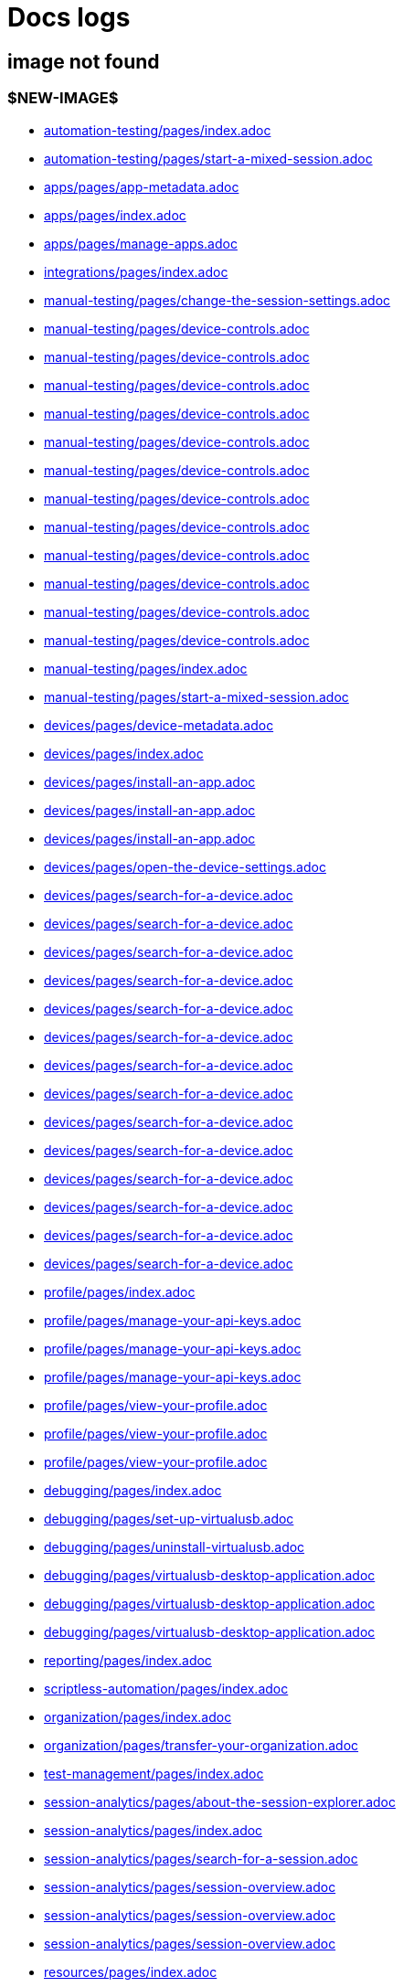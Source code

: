 = Docs logs

== image not found

=== $NEW-IMAGE$

- xref:../docs/modules/automation-testing/pages/index.adoc[automation-testing/pages/index.adoc]
- xref:../docs/modules/automation-testing/pages/start-a-mixed-session.adoc[automation-testing/pages/start-a-mixed-session.adoc]
- xref:../docs/modules/apps/pages/app-metadata.adoc[apps/pages/app-metadata.adoc]
- xref:../docs/modules/apps/pages/index.adoc[apps/pages/index.adoc]
- xref:../docs/modules/apps/pages/manage-apps.adoc[apps/pages/manage-apps.adoc]
- xref:../docs/modules/integrations/pages/index.adoc[integrations/pages/index.adoc]
- xref:../docs/modules/manual-testing/pages/change-the-session-settings.adoc[manual-testing/pages/change-the-session-settings.adoc]
- xref:../docs/modules/manual-testing/pages/device-controls.adoc[manual-testing/pages/device-controls.adoc]
- xref:../docs/modules/manual-testing/pages/device-controls.adoc[manual-testing/pages/device-controls.adoc]
- xref:../docs/modules/manual-testing/pages/device-controls.adoc[manual-testing/pages/device-controls.adoc]
- xref:../docs/modules/manual-testing/pages/device-controls.adoc[manual-testing/pages/device-controls.adoc]
- xref:../docs/modules/manual-testing/pages/device-controls.adoc[manual-testing/pages/device-controls.adoc]
- xref:../docs/modules/manual-testing/pages/device-controls.adoc[manual-testing/pages/device-controls.adoc]
- xref:../docs/modules/manual-testing/pages/device-controls.adoc[manual-testing/pages/device-controls.adoc]
- xref:../docs/modules/manual-testing/pages/device-controls.adoc[manual-testing/pages/device-controls.adoc]
- xref:../docs/modules/manual-testing/pages/device-controls.adoc[manual-testing/pages/device-controls.adoc]
- xref:../docs/modules/manual-testing/pages/device-controls.adoc[manual-testing/pages/device-controls.adoc]
- xref:../docs/modules/manual-testing/pages/device-controls.adoc[manual-testing/pages/device-controls.adoc]
- xref:../docs/modules/manual-testing/pages/device-controls.adoc[manual-testing/pages/device-controls.adoc]
- xref:../docs/modules/manual-testing/pages/index.adoc[manual-testing/pages/index.adoc]
- xref:../docs/modules/manual-testing/pages/start-a-mixed-session.adoc[manual-testing/pages/start-a-mixed-session.adoc]
- xref:../docs/modules/devices/pages/device-metadata.adoc[devices/pages/device-metadata.adoc]
- xref:../docs/modules/devices/pages/index.adoc[devices/pages/index.adoc]
- xref:../docs/modules/devices/pages/install-an-app.adoc[devices/pages/install-an-app.adoc]
- xref:../docs/modules/devices/pages/install-an-app.adoc[devices/pages/install-an-app.adoc]
- xref:../docs/modules/devices/pages/install-an-app.adoc[devices/pages/install-an-app.adoc]
- xref:../docs/modules/devices/pages/open-the-device-settings.adoc[devices/pages/open-the-device-settings.adoc]
- xref:../docs/modules/devices/pages/search-for-a-device.adoc[devices/pages/search-for-a-device.adoc]
- xref:../docs/modules/devices/pages/search-for-a-device.adoc[devices/pages/search-for-a-device.adoc]
- xref:../docs/modules/devices/pages/search-for-a-device.adoc[devices/pages/search-for-a-device.adoc]
- xref:../docs/modules/devices/pages/search-for-a-device.adoc[devices/pages/search-for-a-device.adoc]
- xref:../docs/modules/devices/pages/search-for-a-device.adoc[devices/pages/search-for-a-device.adoc]
- xref:../docs/modules/devices/pages/search-for-a-device.adoc[devices/pages/search-for-a-device.adoc]
- xref:../docs/modules/devices/pages/search-for-a-device.adoc[devices/pages/search-for-a-device.adoc]
- xref:../docs/modules/devices/pages/search-for-a-device.adoc[devices/pages/search-for-a-device.adoc]
- xref:../docs/modules/devices/pages/search-for-a-device.adoc[devices/pages/search-for-a-device.adoc]
- xref:../docs/modules/devices/pages/search-for-a-device.adoc[devices/pages/search-for-a-device.adoc]
- xref:../docs/modules/devices/pages/search-for-a-device.adoc[devices/pages/search-for-a-device.adoc]
- xref:../docs/modules/devices/pages/search-for-a-device.adoc[devices/pages/search-for-a-device.adoc]
- xref:../docs/modules/devices/pages/search-for-a-device.adoc[devices/pages/search-for-a-device.adoc]
- xref:../docs/modules/devices/pages/search-for-a-device.adoc[devices/pages/search-for-a-device.adoc]
- xref:../docs/modules/profile/pages/index.adoc[profile/pages/index.adoc]
- xref:../docs/modules/profile/pages/manage-your-api-keys.adoc[profile/pages/manage-your-api-keys.adoc]
- xref:../docs/modules/profile/pages/manage-your-api-keys.adoc[profile/pages/manage-your-api-keys.adoc]
- xref:../docs/modules/profile/pages/manage-your-api-keys.adoc[profile/pages/manage-your-api-keys.adoc]
- xref:../docs/modules/profile/pages/view-your-profile.adoc[profile/pages/view-your-profile.adoc]
- xref:../docs/modules/profile/pages/view-your-profile.adoc[profile/pages/view-your-profile.adoc]
- xref:../docs/modules/profile/pages/view-your-profile.adoc[profile/pages/view-your-profile.adoc]
- xref:../docs/modules/debugging/pages/index.adoc[debugging/pages/index.adoc]
- xref:../docs/modules/debugging/pages/set-up-virtualusb.adoc[debugging/pages/set-up-virtualusb.adoc]
- xref:../docs/modules/debugging/pages/uninstall-virtualusb.adoc[debugging/pages/uninstall-virtualusb.adoc]
- xref:../docs/modules/debugging/pages/virtualusb-desktop-application.adoc[debugging/pages/virtualusb-desktop-application.adoc]
- xref:../docs/modules/debugging/pages/virtualusb-desktop-application.adoc[debugging/pages/virtualusb-desktop-application.adoc]
- xref:../docs/modules/debugging/pages/virtualusb-desktop-application.adoc[debugging/pages/virtualusb-desktop-application.adoc]
- xref:../docs/modules/reporting/pages/index.adoc[reporting/pages/index.adoc]
- xref:../docs/modules/scriptless-automation/pages/index.adoc[scriptless-automation/pages/index.adoc]
- xref:../docs/modules/organization/pages/index.adoc[organization/pages/index.adoc]
- xref:../docs/modules/organization/pages/transfer-your-organization.adoc[organization/pages/transfer-your-organization.adoc]
- xref:../docs/modules/test-management/pages/index.adoc[test-management/pages/index.adoc]
- xref:../docs/modules/session-analytics/pages/about-the-session-explorer.adoc[session-analytics/pages/about-the-session-explorer.adoc]
- xref:../docs/modules/session-analytics/pages/index.adoc[session-analytics/pages/index.adoc]
- xref:../docs/modules/session-analytics/pages/search-for-a-session.adoc[session-analytics/pages/search-for-a-session.adoc]
- xref:../docs/modules/session-analytics/pages/session-overview.adoc[session-analytics/pages/session-overview.adoc]
- xref:../docs/modules/session-analytics/pages/session-overview.adoc[session-analytics/pages/session-overview.adoc]
- xref:../docs/modules/session-analytics/pages/session-overview.adoc[session-analytics/pages/session-overview.adoc]
- xref:../docs/modules/resources/pages/index.adoc[resources/pages/index.adoc]
- xref:../docs/modules/apps/pages/ios-apps/generate-an-ios-provisioning-profile.adoc[apps/pages/ios-apps/generate-an-ios-provisioning-profile.adoc]
- xref:../docs/modules/apps/pages/ios-apps/generate-an-ios-provisioning-profile.adoc[apps/pages/ios-apps/generate-an-ios-provisioning-profile.adoc]
- xref:../docs/modules/apps/pages/ios-apps/generate-an-ios-provisioning-profile.adoc[apps/pages/ios-apps/generate-an-ios-provisioning-profile.adoc]
- xref:../docs/modules/apps/pages/ios-apps/generate-an-ios-provisioning-profile.adoc[apps/pages/ios-apps/generate-an-ios-provisioning-profile.adoc]
- xref:../docs/modules/apps/pages/ios-apps/generate-an-ios-provisioning-profile.adoc[apps/pages/ios-apps/generate-an-ios-provisioning-profile.adoc]
- xref:../docs/modules/apps/pages/ios-apps/generate-an-ios-signing-certificate.adoc[apps/pages/ios-apps/generate-an-ios-signing-certificate.adoc]
- xref:../docs/modules/apps/pages/ios-apps/generate-an-ios-signing-certificate.adoc[apps/pages/ios-apps/generate-an-ios-signing-certificate.adoc]
- xref:../docs/modules/apps/pages/ios-apps/generate-an-ios-signing-certificate.adoc[apps/pages/ios-apps/generate-an-ios-signing-certificate.adoc]
- xref:../docs/modules/apps/pages/ios-apps/generate-an-ios-signing-certificate.adoc[apps/pages/ios-apps/generate-an-ios-signing-certificate.adoc]
- xref:../docs/modules/apps/pages/ios-apps/generate-an-ios-signing-certificate.adoc[apps/pages/ios-apps/generate-an-ios-signing-certificate.adoc]
- xref:../docs/modules/release-notes/pages/index.adoc[release-notes/pages/index.adoc]
- xref:../docs/modules/integrations/pages/testrail/add-to-desired-capabilities.adoc[integrations/pages/testrail/add-to-desired-capabilities.adoc]
- xref:../docs/modules/devices/pages/local-devices/configure-ios-voiceover.adoc[devices/pages/local-devices/configure-ios-voiceover.adoc]
- xref:../docs/modules/devices/pages/local-devices/configure-ios-voiceover.adoc[devices/pages/local-devices/configure-ios-voiceover.adoc]
- xref:../docs/modules/devices/pages/local-devices/configure-ios-voiceover.adoc[devices/pages/local-devices/configure-ios-voiceover.adoc]
- xref:../docs/modules/devices/pages/local-devices/configure-ios-voiceover.adoc[devices/pages/local-devices/configure-ios-voiceover.adoc]
- xref:../docs/modules/reporting/pages/device-availability-report/manage-the-report.adoc[reporting/pages/device-availability-report/manage-the-report.adoc]
- xref:../docs/modules/reporting/pages/device-availability-report/manage-the-report.adoc[reporting/pages/device-availability-report/manage-the-report.adoc]
- xref:../docs/modules/reporting/pages/device-availability-report/manage-the-report.adoc[reporting/pages/device-availability-report/manage-the-report.adoc]
- xref:../docs/modules/reporting/pages/device-availability-report/manage-the-report.adoc[reporting/pages/device-availability-report/manage-the-report.adoc]
- xref:../docs/modules/reporting/pages/device-availability-report/manage-the-report.adoc[reporting/pages/device-availability-report/manage-the-report.adoc]
- xref:../docs/modules/reporting/pages/device-availability-report/report-metadata.adoc[reporting/pages/device-availability-report/report-metadata.adoc]
- xref:../docs/modules/reporting/pages/system-latency-report/manage-the-report.adoc[reporting/pages/system-latency-report/manage-the-report.adoc]
- xref:../docs/modules/reporting/pages/system-latency-report/manage-the-report.adoc[reporting/pages/system-latency-report/manage-the-report.adoc]
- xref:../docs/modules/reporting/pages/system-latency-report/manage-the-report.adoc[reporting/pages/system-latency-report/manage-the-report.adoc]
- xref:../docs/modules/reporting/pages/device-summary-report/manage-the-report.adoc[reporting/pages/device-summary-report/manage-the-report.adoc]
- xref:../docs/modules/reporting/pages/device-summary-report/manage-the-report.adoc[reporting/pages/device-summary-report/manage-the-report.adoc]
- xref:../docs/modules/reporting/pages/device-summary-report/report-metadata.adoc[reporting/pages/device-summary-report/report-metadata.adoc]
- xref:../docs/modules/reporting/pages/device-summary-report/report-metadata.adoc[reporting/pages/device-summary-report/report-metadata.adoc]
- xref:../docs/modules/reporting/pages/usage-report/manage-the-report.adoc[reporting/pages/usage-report/manage-the-report.adoc]
- xref:../docs/modules/reporting/pages/usage-report/manage-the-report.adoc[reporting/pages/usage-report/manage-the-report.adoc]
- xref:../docs/modules/reporting/pages/usage-report/manage-the-report.adoc[reporting/pages/usage-report/manage-the-report.adoc]
- xref:../docs/modules/reporting/pages/usage-report/manage-the-report.adoc[reporting/pages/usage-report/manage-the-report.adoc]
- xref:../docs/modules/organization/pages/device-bundles/search-for-a-device-bundle.adoc[organization/pages/device-bundles/search-for-a-device-bundle.adoc]
- xref:../docs/modules/organization/pages/device-bundles/search-for-a-device-bundle.adoc[organization/pages/device-bundles/search-for-a-device-bundle.adoc]
- xref:../docs/modules/organization/pages/device-bundles/search-for-a-device-bundle.adoc[organization/pages/device-bundles/search-for-a-device-bundle.adoc]
- xref:../docs/modules/organization/pages/roles/manage-roles.adoc[organization/pages/roles/manage-roles.adoc]
- xref:../docs/modules/organization/pages/roles/manage-roles.adoc[organization/pages/roles/manage-roles.adoc]
- xref:../docs/modules/organization/pages/roles/manage-roles.adoc[organization/pages/roles/manage-roles.adoc]
- xref:../docs/modules/organization/pages/roles/manage-roles.adoc[organization/pages/roles/manage-roles.adoc]
- xref:../docs/modules/organization/pages/roles/manage-roles.adoc[organization/pages/roles/manage-roles.adoc]
- xref:../docs/modules/organization/pages/roles/manage-roles.adoc[organization/pages/roles/manage-roles.adoc]
- xref:../docs/modules/organization/pages/roles/manage-roles.adoc[organization/pages/roles/manage-roles.adoc]
- xref:../docs/modules/organization/pages/roles/manage-roles.adoc[organization/pages/roles/manage-roles.adoc]
- xref:../docs/modules/organization/pages/roles/manage-roles.adoc[organization/pages/roles/manage-roles.adoc]
- xref:../docs/modules/organization/pages/roles/search-for-a-role.adoc[organization/pages/roles/search-for-a-role.adoc]
- xref:../docs/modules/organization/pages/roles/search-for-a-role.adoc[organization/pages/roles/search-for-a-role.adoc]
- xref:../docs/modules/organization/pages/roles/search-for-a-role.adoc[organization/pages/roles/search-for-a-role.adoc]
- xref:../docs/modules/organization/pages/sso-authentication/use-azure-ad.adoc[organization/pages/sso-authentication/use-azure-ad.adoc]
- xref:../docs/modules/organization/pages/sso-authentication/use-google-workspace.adoc[organization/pages/sso-authentication/use-google-workspace.adoc]
- xref:../docs/modules/organization/pages/sso-authentication/use-okta.adoc[organization/pages/sso-authentication/use-okta.adoc]
- xref:../docs/modules/organization/pages/sso-authentication/use-okta.adoc[organization/pages/sso-authentication/use-okta.adoc]
- xref:../docs/modules/organization/pages/sso-authentication/use-onelogin.adoc[organization/pages/sso-authentication/use-onelogin.adoc]
- xref:../docs/modules/organization/pages/sso-authentication/use-onelogin.adoc[organization/pages/sso-authentication/use-onelogin.adoc]
- xref:../docs/modules/organization/pages/teams/manage-team-devices.adoc[organization/pages/teams/manage-team-devices.adoc]
- xref:../docs/modules/organization/pages/teams/manage-team-devices.adoc[organization/pages/teams/manage-team-devices.adoc]
- xref:../docs/modules/organization/pages/teams/manage-team-devices.adoc[organization/pages/teams/manage-team-devices.adoc]
- xref:../docs/modules/organization/pages/teams/manage-team-devices.adoc[organization/pages/teams/manage-team-devices.adoc]
- xref:../docs/modules/organization/pages/teams/manage-teams.adoc[organization/pages/teams/manage-teams.adoc]
- xref:../docs/modules/organization/pages/teams/manage-teams.adoc[organization/pages/teams/manage-teams.adoc]
- xref:../docs/modules/organization/pages/teams/search-for-a-team.adoc[organization/pages/teams/search-for-a-team.adoc]
- xref:../docs/modules/organization/pages/teams/search-for-a-team.adoc[organization/pages/teams/search-for-a-team.adoc]
- xref:../docs/modules/organization/pages/teams/search-for-a-team.adoc[organization/pages/teams/search-for-a-team.adoc]
- xref:../docs/modules/organization/pages/users/invite-a-user.adoc[organization/pages/users/invite-a-user.adoc]
- xref:../docs/modules/organization/pages/users/manage-users.adoc[organization/pages/users/manage-users.adoc]
- xref:../docs/modules/organization/pages/users/search-for-a-user.adoc[organization/pages/users/search-for-a-user.adoc]
- xref:../docs/modules/organization/pages/users/search-for-a-user.adoc[organization/pages/users/search-for-a-user.adoc]
- xref:../docs/modules/organization/pages/users/search-for-a-user.adoc[organization/pages/users/search-for-a-user.adoc]
- xref:../docs/modules/organization/pages/users/user-history-report.adoc[organization/pages/users/user-history-report.adoc]
- xref:../docs/modules/organization/pages/users/user-history-report.adoc[organization/pages/users/user-history-report.adoc]
- xref:../docs/modules/organization/pages/users/user-history-report.adoc[organization/pages/users/user-history-report.adoc]
- xref:../docs/modules/organization/pages/users/user-history-report.adoc[organization/pages/users/user-history-report.adoc]
- xref:../docs/modules/organization/pages/users/user-history-report.adoc[organization/pages/users/user-history-report.adoc]
- xref:../docs/modules/session-analytics/pages/session-explorer/appium-inspector.adoc[session-analytics/pages/session-explorer/appium-inspector.adoc]
- xref:../docs/modules/session-analytics/pages/session-explorer/appium-inspector.adoc[session-analytics/pages/session-explorer/appium-inspector.adoc]
- xref:../docs/modules/session-analytics/pages/session-explorer/open-the-session-explorer.adoc[session-analytics/pages/session-explorer/open-the-session-explorer.adoc]
- xref:../docs/modules/session-analytics/pages/session-explorer/open-the-session-explorer.adoc[session-analytics/pages/session-explorer/open-the-session-explorer.adoc]
- xref:../docs/modules/session-analytics/pages/session-explorer/open-the-session-explorer.adoc[session-analytics/pages/session-explorer/open-the-session-explorer.adoc]
- xref:../docs/modules/session-analytics/pages/session-explorer/review-system-metrics.adoc[session-analytics/pages/session-explorer/review-system-metrics.adoc]
- xref:../docs/modules/session-analytics/pages/session-explorer/session-explorer-timeline.adoc[session-analytics/pages/session-explorer/session-explorer-timeline.adoc]
- xref:../docs/modules/session-analytics/pages/session-explorer/view-crash-logs.adoc[session-analytics/pages/session-explorer/view-crash-logs.adoc]
- xref:../docs/modules/devices/pages/local-devices/network-payload-capture/about-network-payload-capture.adoc[devices/pages/local-devices/network-payload-capture/about-network-payload-capture.adoc]
- xref:../docs/modules/devices/pages/local-devices/network-payload-capture/configure-android-device.adoc[devices/pages/local-devices/network-payload-capture/configure-android-device.adoc]
- xref:../docs/modules/devices/pages/local-devices/network-payload-capture/configure-android-device.adoc[devices/pages/local-devices/network-payload-capture/configure-android-device.adoc]
- xref:../docs/modules/devices/pages/local-devices/network-payload-capture/configure-android-device.adoc[devices/pages/local-devices/network-payload-capture/configure-android-device.adoc]
- xref:../docs/modules/devices/pages/local-devices/network-payload-capture/configure-android-device.adoc[devices/pages/local-devices/network-payload-capture/configure-android-device.adoc]
- xref:../docs/modules/devices/pages/local-devices/network-payload-capture/configure-android-device.adoc[devices/pages/local-devices/network-payload-capture/configure-android-device.adoc]
- xref:../docs/modules/devices/pages/local-devices/network-payload-capture/configure-android-device.adoc[devices/pages/local-devices/network-payload-capture/configure-android-device.adoc]
- xref:../docs/modules/devices/pages/local-devices/network-payload-capture/configure-android-device.adoc[devices/pages/local-devices/network-payload-capture/configure-android-device.adoc]
- xref:../docs/modules/devices/pages/local-devices/network-payload-capture/configure-android-device.adoc[devices/pages/local-devices/network-payload-capture/configure-android-device.adoc]
- xref:../docs/modules/devices/pages/local-devices/network-payload-capture/configure-android-device.adoc[devices/pages/local-devices/network-payload-capture/configure-android-device.adoc]
- xref:../docs/modules/devices/pages/local-devices/network-payload-capture/configure-android-device.adoc[devices/pages/local-devices/network-payload-capture/configure-android-device.adoc]
- xref:../docs/modules/devices/pages/local-devices/network-payload-capture/configure-android-device.adoc[devices/pages/local-devices/network-payload-capture/configure-android-device.adoc]
- xref:../docs/modules/devices/pages/local-devices/network-payload-capture/configure-android-device.adoc[devices/pages/local-devices/network-payload-capture/configure-android-device.adoc]
- xref:../docs/modules/devices/pages/local-devices/network-payload-capture/configure-android-device.adoc[devices/pages/local-devices/network-payload-capture/configure-android-device.adoc]
- xref:../docs/modules/devices/pages/local-devices/network-payload-capture/configure-ios-device.adoc[devices/pages/local-devices/network-payload-capture/configure-ios-device.adoc]
- xref:../docs/modules/devices/pages/local-devices/network-payload-capture/configure-ios-device.adoc[devices/pages/local-devices/network-payload-capture/configure-ios-device.adoc]
- xref:../docs/modules/devices/pages/local-devices/network-payload-capture/configure-ios-device.adoc[devices/pages/local-devices/network-payload-capture/configure-ios-device.adoc]
- xref:../docs/modules/devices/pages/local-devices/network-payload-capture/configure-ios-device.adoc[devices/pages/local-devices/network-payload-capture/configure-ios-device.adoc]
- xref:../docs/modules/devices/pages/local-devices/network-payload-capture/configure-ios-device.adoc[devices/pages/local-devices/network-payload-capture/configure-ios-device.adoc]
- xref:../docs/modules/devices/pages/local-devices/network-payload-capture/configure-ios-device.adoc[devices/pages/local-devices/network-payload-capture/configure-ios-device.adoc]
- xref:../docs/modules/devices/pages/local-devices/network-payload-capture/configure-ios-device.adoc[devices/pages/local-devices/network-payload-capture/configure-ios-device.adoc]
- xref:../docs/modules/devices/pages/local-devices/network-payload-capture/configure-ios-device.adoc[devices/pages/local-devices/network-payload-capture/configure-ios-device.adoc]
- xref:../docs/modules/devices/pages/local-devices/network-payload-capture/configure-ios-device.adoc[devices/pages/local-devices/network-payload-capture/configure-ios-device.adoc]
- xref:../docs/modules/devices/pages/local-devices/network-payload-capture/configure-ios-device.adoc[devices/pages/local-devices/network-payload-capture/configure-ios-device.adoc]
- xref:../docs/modules/devices/pages/local-devices/network-payload-capture/configure-ios-device.adoc[devices/pages/local-devices/network-payload-capture/configure-ios-device.adoc]
- xref:../docs/modules/devices/pages/local-devices/network-payload-capture/configure-ios-device.adoc[devices/pages/local-devices/network-payload-capture/configure-ios-device.adoc]
- xref:../docs/modules/devices/pages/local-devices/network-payload-capture/configure-ios-device.adoc[devices/pages/local-devices/network-payload-capture/configure-ios-device.adoc]
- xref:../docs/modules/devices/pages/local-devices/network-payload-capture/configure-ios-device.adoc[devices/pages/local-devices/network-payload-capture/configure-ios-device.adoc]
- xref:../docs/modules/devices/pages/local-devices/network-payload-capture/configure-ios-device.adoc[devices/pages/local-devices/network-payload-capture/configure-ios-device.adoc]
- xref:../docs/modules/devices/pages/local-devices/network-payload-capture/configure-ios-device.adoc[devices/pages/local-devices/network-payload-capture/configure-ios-device.adoc]
- xref:../docs/modules/devices/pages/local-devices/network-payload-capture/configure-ios-device.adoc[devices/pages/local-devices/network-payload-capture/configure-ios-device.adoc]
- xref:../docs/modules/devices/pages/local-devices/network-payload-capture/supported-mime-types.adoc[devices/pages/local-devices/network-payload-capture/supported-mime-types.adoc]

=== ./guide-media/01GWEJZ5RHZVNBWS0TE5BYA77B

- xref:../docs/modules/manual-testing/pages/device-passcodes.adoc[manual-testing/pages/device-passcodes.adoc]

=== ./guide-media/01GWEBYFXDS4RH9GNNKWRJ3WH6

- xref:../docs/modules/manual-testing/pages/device-passcodes.adoc[manual-testing/pages/device-passcodes.adoc]

=== ./guide-media/01GWE7867GYNPDD8CHYQ75D9QJ

- xref:../docs/modules/manual-testing/pages/device-passcodes.adoc[manual-testing/pages/device-passcodes.adoc]

=== ./guide-media/01GWEYR1ENTCVEX2VJN7B9MDVA

- xref:../docs/modules/manual-testing/pages/device-passcodes.adoc[manual-testing/pages/device-passcodes.adoc]

=== ./guide-media/01GWE77AYC0TGW8WP2THE661XH

- xref:../docs/modules/scriptless-automation/pages/input-sensitive-data.adoc[scriptless-automation/pages/input-sensitive-data.adoc]

=== ./guide-media/01GWDZDHYB9Y92KWBMMEE01QD7

- xref:../docs/modules/scriptless-automation/pages/input-sensitive-data.adoc[scriptless-automation/pages/input-sensitive-data.adoc]

=== ./guide-media/01GWESQEK8VNPFEDYCGPZ2VT1A

- xref:../docs/modules/scriptless-automation/pages/input-sensitive-data.adoc[scriptless-automation/pages/input-sensitive-data.adoc]

=== ./guide-media/01GWEYQ2B9NT6NT83T3XVYTTMA

- xref:../docs/modules/scriptless-automation/pages/input-sensitive-data.adoc[scriptless-automation/pages/input-sensitive-data.adoc]

=== ./guide-media/01GWE1CRPX9M650EXW63TP3RP4

- xref:../docs/modules/scriptless-automation/pages/input-sensitive-data.adoc[scriptless-automation/pages/input-sensitive-data.adoc]

=== ./guide-media/01GWESQFBYZXSKZMYBPSE8SEZB

- xref:../docs/modules/scriptless-automation/pages/input-sensitive-data.adoc[scriptless-automation/pages/input-sensitive-data.adoc]

=== ./guide-media/01GWEQT7RD4TXC7HZ2K87G63N6

- xref:../docs/modules/scriptless-automation/pages/use-rest-api.adoc[scriptless-automation/pages/use-rest-api.adoc]

=== ./guide-media/01GWE1D6BW5S48PR3BYP3D2KKM

- xref:../docs/modules/scriptless-automation/pages/use-rest-api.adoc[scriptless-automation/pages/use-rest-api.adoc]

=== ./guide-media/01GWDZ25GKYT55BF4QDD4R3377

- xref:../docs/modules/scriptless-automation/pages/use-rest-api.adoc[scriptless-automation/pages/use-rest-api.adoc]

=== ./guide-media/01GWEJZ4SCXN8T5EKVWSQTFTG8

- xref:../docs/modules/scriptless-automation/pages/use-rest-api.adoc[scriptless-automation/pages/use-rest-api.adoc]

=== ./guide-media/01GWEGNJN52CMMEPTTKNC9KBZG

- xref:../docs/modules/scriptless-automation/pages/use-rest-api.adoc[scriptless-automation/pages/use-rest-api.adoc]

=== ./guide-media/01GWDZ24QVA6K61H10V293KFRE

- xref:../docs/modules/scriptless-automation/pages/use-the-portal.adoc[scriptless-automation/pages/use-the-portal.adoc]

=== ./guide-media/01GWEFXT8Z92F6DKGNQW51YG6K

- xref:../docs/modules/scriptless-automation/pages/use-the-portal.adoc[scriptless-automation/pages/use-the-portal.adoc]

=== ./guide-media/01GWE55HBCRMYT4P8GEFXE7HCV

- xref:../docs/modules/test-management/pages/data-driven-testing-for-text.adoc[test-management/pages/data-driven-testing-for-text.adoc]

=== ./guide-media/01GWEGMM0EVDRDJ578N5B0AR66

- xref:../docs/modules/test-management/pages/data-driven-testing-for-text.adoc[test-management/pages/data-driven-testing-for-text.adoc]

=== ./guide-media/01GWECYFB062PQQ429BN5FG1M1

- xref:../docs/modules/test-management/pages/data-driven-testing-for-text.adoc[test-management/pages/data-driven-testing-for-text.adoc]

=== ./guide-media/01GWE6JJ7P4NMWHAP4G4KJ2CPB

- xref:../docs/modules/test-management/pages/data-driven-testing-for-text.adoc[test-management/pages/data-driven-testing-for-text.adoc]

=== ./guide-media/01GWEFWK22G12APG8AVDS9VQE8

- xref:../docs/modules/test-management/pages/delete-a-test-step.adoc[test-management/pages/delete-a-test-step.adoc]

=== ./guide-media/01GWEJZ245RPCGGP65EWBCYSV7

- xref:../docs/modules/test-management/pages/manage-scriptless-sessions.adoc[test-management/pages/manage-scriptless-sessions.adoc]

=== ./guide-media/01GWE6K8MWC0ZJ8K408M0PSMC0

- xref:../docs/modules/test-management/pages/manage-scriptless-sessions.adoc[test-management/pages/manage-scriptless-sessions.adoc]

=== ./guide-media/01GWEBYE1TD8Q13YQXEV9GSVDB

- xref:../docs/modules/test-management/pages/manage-scriptless-sessions.adoc[test-management/pages/manage-scriptless-sessions.adoc]

=== ./guide-media/01GWE6K9C28MM2FQYEZPZB1SCY

- xref:../docs/modules/test-management/pages/manage-scriptless-sessions.adoc[test-management/pages/manage-scriptless-sessions.adoc]

=== ./guide-media/01GWEQT8VF8KYJN0J6QA6PW8MQ

- xref:../docs/modules/test-management/pages/manage-scriptless-sessions.adoc[test-management/pages/manage-scriptless-sessions.adoc]

=== ./guide-media/01GWE1D88XC65VYA26SMWE8H1S

- xref:../docs/modules/test-management/pages/manage-scriptless-sessions.adoc[test-management/pages/manage-scriptless-sessions.adoc]

=== ./guide-media/01GWEBYH5FX2AJ96QRFJNKR70F

- xref:../docs/modules/test-management/pages/manage-scriptless-sessions.adoc[test-management/pages/manage-scriptless-sessions.adoc]

=== ./guide-media/01GWEMMMGMSS65AEFFQ882FXGG

- xref:../docs/modules/test-management/pages/manage-scriptless-sessions.adoc[test-management/pages/manage-scriptless-sessions.adoc]

=== ./guide-media/01GWEBYF144ZQ7DAR59C9GQCAJ

- xref:../docs/modules/test-management/pages/manage-scriptless-sessions.adoc[test-management/pages/manage-scriptless-sessions.adoc]

=== ./guide-media/01GWDZ1SJW0DRE50ZTFD9M7058

- xref:../docs/modules/test-management/pages/test-cases.adoc[test-management/pages/test-cases.adoc]

=== ./guide-media/01GWEMM7EERNRMR70YBH8YWQY1

- xref:../docs/modules/test-management/pages/test-cases.adoc[test-management/pages/test-cases.adoc]

=== ./guide-media/01GWECYVVZFG04V3VQFPQPZTFN

- xref:../docs/modules/test-management/pages/test-cases.adoc[test-management/pages/test-cases.adoc]

=== ./guide-media/01GWE6J5MJ8Y3MZRDWP6JNHA3Z

- xref:../docs/modules/resources/pages/contact-support.adoc[resources/pages/contact-support.adoc]

=== ./guide-media/01GWEQS55XKCFNRER1Y7TRVB90

- xref:../docs/modules/resources/pages/contact-support.adoc[resources/pages/contact-support.adoc]

=== $OLD-IMAGE$

- xref:../docs/modules/apps/pages/ios-apps/generate-an-ios-signing-certificate.adoc[apps/pages/ios-apps/generate-an-ios-signing-certificate.adoc]
- xref:../docs/modules/organization/pages/sso-authentication/use-azure-ad.adoc[organization/pages/sso-authentication/use-azure-ad.adoc]
- xref:../docs/modules/organization/pages/sso-authentication/use-azure-ad.adoc[organization/pages/sso-authentication/use-azure-ad.adoc]
- xref:../docs/modules/organization/pages/sso-authentication/use-azure-ad.adoc[organization/pages/sso-authentication/use-azure-ad.adoc]
- xref:../docs/modules/organization/pages/sso-authentication/use-azure-ad.adoc[organization/pages/sso-authentication/use-azure-ad.adoc]
- xref:../docs/modules/organization/pages/sso-authentication/use-azure-ad.adoc[organization/pages/sso-authentication/use-azure-ad.adoc]
- xref:../docs/modules/organization/pages/sso-authentication/use-azure-ad.adoc[organization/pages/sso-authentication/use-azure-ad.adoc]
- xref:../docs/modules/organization/pages/sso-authentication/use-google-workspace.adoc[organization/pages/sso-authentication/use-google-workspace.adoc]
- xref:../docs/modules/organization/pages/sso-authentication/use-google-workspace.adoc[organization/pages/sso-authentication/use-google-workspace.adoc]
- xref:../docs/modules/organization/pages/sso-authentication/use-google-workspace.adoc[organization/pages/sso-authentication/use-google-workspace.adoc]
- xref:../docs/modules/organization/pages/sso-authentication/use-google-workspace.adoc[organization/pages/sso-authentication/use-google-workspace.adoc]
- xref:../docs/modules/organization/pages/sso-authentication/use-google-workspace.adoc[organization/pages/sso-authentication/use-google-workspace.adoc]
- xref:../docs/modules/organization/pages/sso-authentication/use-okta.adoc[organization/pages/sso-authentication/use-okta.adoc]
- xref:../docs/modules/organization/pages/sso-authentication/use-okta.adoc[organization/pages/sso-authentication/use-okta.adoc]
- xref:../docs/modules/organization/pages/sso-authentication/use-okta.adoc[organization/pages/sso-authentication/use-okta.adoc]
- xref:../docs/modules/organization/pages/sso-authentication/use-okta.adoc[organization/pages/sso-authentication/use-okta.adoc]
- xref:../docs/modules/organization/pages/sso-authentication/use-okta.adoc[organization/pages/sso-authentication/use-okta.adoc]
- xref:../docs/modules/organization/pages/sso-authentication/use-onelogin.adoc[organization/pages/sso-authentication/use-onelogin.adoc]
- xref:../docs/modules/organization/pages/sso-authentication/use-onelogin.adoc[organization/pages/sso-authentication/use-onelogin.adoc]
- xref:../docs/modules/organization/pages/sso-authentication/use-onelogin.adoc[organization/pages/sso-authentication/use-onelogin.adoc]
- xref:../docs/modules/organization/pages/sso-authentication/use-onelogin.adoc[organization/pages/sso-authentication/use-onelogin.adoc]
- xref:../docs/modules/organization/pages/sso-authentication/use-onelogin.adoc[organization/pages/sso-authentication/use-onelogin.adoc]
- xref:../docs/modules/organization/pages/sso-authentication/use-onelogin.adoc[organization/pages/sso-authentication/use-onelogin.adoc]
- xref:../docs/modules/organization/pages/sso-authentication/use-onelogin.adoc[organization/pages/sso-authentication/use-onelogin.adoc]

=== ./guide-media/01GWEJYNQN51FHSMRWWDYZKS5N

- xref:../docs/modules/integrations/pages/azure-devops/create-release-pipeline.adoc[integrations/pages/azure-devops/create-release-pipeline.adoc]

=== ./guide-media/01GWDZ1R1SHXG4XKVASXERNHRQ

- xref:../docs/modules/integrations/pages/azure-devops/create-release-pipeline.adoc[integrations/pages/azure-devops/create-release-pipeline.adoc]

=== ./guide-media/01GWEFXBT5YNYE8H3JB5BE4FX2

- xref:../docs/modules/integrations/pages/azure-devops/create-release-pipeline.adoc[integrations/pages/azure-devops/create-release-pipeline.adoc]

=== ./guide-media/01GWEQSTTMVJ3C4GJJPSGN9EZZ

- xref:../docs/modules/integrations/pages/azure-devops/create-release-pipeline.adoc[integrations/pages/azure-devops/create-release-pipeline.adoc]

=== ./guide-media/01GWEMM38WNV4SJD287KD4GR67

- xref:../docs/modules/integrations/pages/azure-devops/create-release-pipeline.adoc[integrations/pages/azure-devops/create-release-pipeline.adoc]

=== ./guide-media/01GWE77Q2KDKS6HJTE8WRN1AH1

- xref:../docs/modules/integrations/pages/azure-devops/create-release-pipeline.adoc[integrations/pages/azure-devops/create-release-pipeline.adoc]

=== ./guide-media/01GWEBXH98YS3VK672F6QMZ6NH

- xref:../docs/modules/integrations/pages/azure-devops/create-release-pipeline.adoc[integrations/pages/azure-devops/create-release-pipeline.adoc]

=== ./guide-media/01GWEMKFJMA96MYW9XNPB5C0FC

- xref:../docs/modules/integrations/pages/azure-devops/create-release-pipeline.adoc[integrations/pages/azure-devops/create-release-pipeline.adoc]

=== ./guide-media/01GWEYQDX56DHN9AE7Y74R4NRS

- xref:../docs/modules/integrations/pages/azure-devops/create-release-pipeline.adoc[integrations/pages/azure-devops/create-release-pipeline.adoc]

=== ./guide-media/01GWECN1ATZ6YZM4S6K2BRSE69

- xref:../docs/modules/integrations/pages/azure-devops/create-release-pipeline.adoc[integrations/pages/azure-devops/create-release-pipeline.adoc]

=== ./guide-media/01GWEW4BWM0P1JDPKKM1V9K3QX

- xref:../docs/modules/integrations/pages/azure-devops/create-release-pipeline.adoc[integrations/pages/azure-devops/create-release-pipeline.adoc]

=== ./guide-media/01GWEVPEENM2B9B6ZB6XYNRYJV

- xref:../docs/modules/integrations/pages/azure-devops/create-release-pipeline.adoc[integrations/pages/azure-devops/create-release-pipeline.adoc]

=== ./guide-media/01GWEP6H4SVE21J1HFW1BR3HZZ

- xref:../docs/modules/integrations/pages/azure-devops/create-release-pipeline.adoc[integrations/pages/azure-devops/create-release-pipeline.adoc]

=== ./guide-media/01GWEN94QZ6MSJNBXN7GP54NRF

- xref:../docs/modules/integrations/pages/azure-devops/create-release-pipeline.adoc[integrations/pages/azure-devops/create-release-pipeline.adoc]

=== ./guide-media/01GWELRW7XYJGRMQVN2TMMVXJV

- xref:../docs/modules/integrations/pages/azure-devops/create-release-pipeline.adoc[integrations/pages/azure-devops/create-release-pipeline.adoc]

=== ./guide-media/01GWEMKVWEC6VK1XH404WSHJ4R

- xref:../docs/modules/integrations/pages/azure-devops/run-automation-test.adoc[integrations/pages/azure-devops/run-automation-test.adoc]

=== ./guide-media/01GWE55DADJDTP17S9A6N2YJG8

- xref:../docs/modules/integrations/pages/azure-devops/run-automation-test.adoc[integrations/pages/azure-devops/run-automation-test.adoc]

=== ./guide-media/01GWDZDMN2NZRY9HXS58W7CKME

- xref:../docs/modules/integrations/pages/azure-devops/set-up-azure-devops.adoc[integrations/pages/azure-devops/set-up-azure-devops.adoc]

=== ./guide-media/01GWEBXTZ05AYNHXTAP2HASGFY

- xref:../docs/modules/integrations/pages/azure-devops/set-up-azure-devops.adoc[integrations/pages/azure-devops/set-up-azure-devops.adoc]

=== /guide-media/01GWEGNMV8FJ1NACDT3HEK78DZ

- xref:../docs/modules/integrations/pages/bitrise/bitrise.adoc[integrations/pages/bitrise/bitrise.adoc]

=== /guide-media/01GWESRBKJD9WF0JQJ68HT8X76

- xref:../docs/modules/integrations/pages/bitrise/bitrise.adoc[integrations/pages/bitrise/bitrise.adoc]

=== /guide-media/01GWDZEAPKC6104PS1JSHRW8RE

- xref:../docs/modules/integrations/pages/bitrise/bitrise.adoc[integrations/pages/bitrise/bitrise.adoc]

=== /guide-media/01GWESRCDEE60P13DVBG9NNYS0

- xref:../docs/modules/integrations/pages/bitrise/bitrise.adoc[integrations/pages/bitrise/bitrise.adoc]

=== ./guide-media/01GWDZECF8TQXCKCKGFPTQDM3D

- xref:../docs/modules/integrations/pages/buildkite/buildkite.adoc[integrations/pages/buildkite/buildkite.adoc]

=== ./guide-media/01GWE1DA6J088P949DYNJ3S8YQ

- xref:../docs/modules/integrations/pages/buildkite/buildkite.adoc[integrations/pages/buildkite/buildkite.adoc]

=== ./guide-media/01GWEFXWJN3WFR3SPABHBNV5NH

- xref:../docs/modules/integrations/pages/buildkite/buildkite.adoc[integrations/pages/buildkite/buildkite.adoc]

=== ./guide-media/01GWEGNP2MJAAWS9VXARSZQMHG

- xref:../docs/modules/integrations/pages/buildkite/buildkite.adoc[integrations/pages/buildkite/buildkite.adoc]

=== ./guide-media/01GWEFXHEQ3Q59HAMA1EYDH1XA

- xref:../docs/modules/scriptless-automation/pages/remediation/ignore-a-remediation.adoc[scriptless-automation/pages/remediation/ignore-a-remediation.adoc]

=== ./guide-media/01GWE6JYR36D4D6PWBXMZCR2GN

- xref:../docs/modules/scriptless-automation/pages/remediation/ignore-a-remediation.adoc[scriptless-automation/pages/remediation/ignore-a-remediation.adoc]

=== ./guide-media/01GWEFXGD634SDA450AKQ8FYK8

- xref:../docs/modules/scriptless-automation/pages/remediation/remediate-a-session.adoc[scriptless-automation/pages/remediation/remediate-a-session.adoc]

=== ./guide-media/01GWEYQGJENW1C9QFHYZXPS32E

- xref:../docs/modules/scriptless-automation/pages/remediation/remediate-a-session.adoc[scriptless-automation/pages/remediation/remediate-a-session.adoc]

=== ./guide-media/01GWE6JXKFA9CMGS26MFCYY0ZX

- xref:../docs/modules/scriptless-automation/pages/remediation/remediate-a-session.adoc[scriptless-automation/pages/remediation/remediate-a-session.adoc]

=== ./guide-media/01GWEJYRNDKZ3N72DANX15EWX8

- xref:../docs/modules/scriptless-automation/pages/remediation/remediate-a-session.adoc[scriptless-automation/pages/remediation/remediate-a-session.adoc]

=== ./guide-media/01GWESR2NBNHQJQ73RZH91AXXG

- xref:../docs/modules/scriptless-automation/pages/remediation/ui-remediation.adoc[scriptless-automation/pages/remediation/ui-remediation.adoc]

=== ./guide-media/01GWEBXZX7J99XBA1GW70QKQW2

- xref:../docs/modules/scriptless-automation/pages/remediation/ui-remediation.adoc[scriptless-automation/pages/remediation/ui-remediation.adoc]

=== ./guide-media/01GWEQSWMA6CZXF2CY7WGK9C9F

- xref:../docs/modules/scriptless-automation/pages/validation/color-text-validation.adoc[scriptless-automation/pages/validation/color-text-validation.adoc]

=== ./guide-media/01GWEBYKQ4WWGK3TC8Z8DEGVMD

- xref:../docs/modules/scriptless-automation/pages/validation/performance-validation.adoc[scriptless-automation/pages/validation/performance-validation.adoc]

=== ./guide-media/01GWEBYJRWZ4GN3Y1G7NRZB818

- xref:../docs/modules/scriptless-automation/pages/validation/performance-validation.adoc[scriptless-automation/pages/validation/performance-validation.adoc]

=== ./guide-media/01GWDZ1TA9HZPD14VF4ZNHW19B

- xref:../docs/modules/scriptless-automation/pages/validation/text-validation.adoc[scriptless-automation/pages/validation/text-validation.adoc]

=== ./guide-media/01GWEGMA41849WX8RXMWXTRWE8

- xref:../docs/modules/organization/pages/sso-authentication/use-okta.adoc[organization/pages/sso-authentication/use-okta.adoc]

=== ./guide-media/01GWECY2KB1KZK1SN2S6QENQ4T

- xref:../docs/modules/organization/pages/sso-authentication/use-okta.adoc[organization/pages/sso-authentication/use-okta.adoc]

=== ./guide-media/01GWEMKK1WV8WCPJB3ASQAV3X4

- xref:../docs/modules/organization/pages/sso-authentication/use-okta.adoc[organization/pages/sso-authentication/use-okta.adoc]

=== ./guide-media/01GWEGMB7M7FGAMY54H2915DV9

- xref:../docs/modules/organization/pages/sso-authentication/use-okta.adoc[organization/pages/sso-authentication/use-okta.adoc]

=== ./guide-media/01GWEJY6N80FYTMK56ZS86TM38

- xref:../docs/modules/organization/pages/sso-authentication/use-okta.adoc[organization/pages/sso-authentication/use-okta.adoc]
- xref:../docs/modules/organization/pages/sso-authentication/use-okta.adoc[organization/pages/sso-authentication/use-okta.adoc]
== xref not found

=== manual-testing:enable-network-payload-capture.adoc

- xref:../docs/modules/devices/pages/manage-devices.adoc[devices/pages/manage-devices.adoc]
- xref:../docs/modules/session-analytics/pages/session-explorer/request-and-response-payloads.adoc[session-analytics/pages/session-explorer/request-and-response-payloads.adoc]
- xref:../docs/modules/session-analytics/pages/session-explorer/response-times.adoc[session-analytics/pages/session-explorer/response-times.adoc]
- xref:../docs/modules/devices/pages/local-devices/network-payload-capture/about-network-payload-capture.adoc[devices/pages/local-devices/network-payload-capture/about-network-payload-capture.adoc]
- xref:../docs/modules/devices/pages/local-devices/network-payload-capture/configure-android-device.adoc[devices/pages/local-devices/network-payload-capture/configure-android-device.adoc]
- xref:../docs/modules/devices/pages/local-devices/network-payload-capture/configure-android-device.adoc[devices/pages/local-devices/network-payload-capture/configure-android-device.adoc]
- xref:../docs/modules/devices/pages/local-devices/network-payload-capture/configure-ios-device.adoc[devices/pages/local-devices/network-payload-capture/configure-ios-device.adoc]
- xref:../docs/modules/devices/pages/local-devices/network-payload-capture/configure-ios-device.adoc[devices/pages/local-devices/network-payload-capture/configure-ios-device.adoc]
- xref:../docs/modules/devices/pages/local-devices/network-payload-capture/configure-local-server.adoc[devices/pages/local-devices/network-payload-capture/configure-local-server.adoc]
- xref:../docs/modules/devices/pages/local-devices/network-payload-capture/configure-local-server.adoc[devices/pages/local-devices/network-payload-capture/configure-local-server.adoc]

=== device-metadata.adoc

- xref:../docs/modules/debugging/pages/search-for-a-device.adoc[debugging/pages/search-for-a-device.adoc]

=== scriptless-automation:remediation-options.adoc

- xref:../docs/modules/automation-testing/pages/scripting/auto-generate-an-appium-script.adoc[automation-testing/pages/scripting/auto-generate-an-appium-script.adoc]
- xref:../docs/modules/automation-testing/pages/scripting/auto-generate-an-appium-script.adoc[automation-testing/pages/scripting/auto-generate-an-appium-script.adoc]

=== scriptless-automation:export-appium-scripts.adoc

- xref:../docs/modules/automation-testing/pages/scripting/auto-generate-an-appium-script.adoc[automation-testing/pages/scripting/auto-generate-an-appium-script.adoc]

=== biometric-authentication/add-our-library-to-your-android-app.adoc

- xref:../docs/modules/automation-testing/pages/scripting/create-biometric-authentication-script.adoc[automation-testing/pages/scripting/create-biometric-authentication-script.adoc]

=== biometric-authentication/add-our-library-to-your-ios-app.adoc

- xref:../docs/modules/automation-testing/pages/scripting/create-biometric-authentication-script.adoc[automation-testing/pages/scripting/create-biometric-authentication-script.adoc]

=== biometric-authentication/about-biometrics-authentication.adoc

- xref:../docs/modules/automation-testing/pages/scripting/create-biometric-authentication-script.adoc[automation-testing/pages/scripting/create-biometric-authentication-script.adoc]

=== manual-testing:ios-voiceover-commands.adoc

- xref:../docs/modules/devices/pages/local-devices/configure-ios-voiceover.adoc[devices/pages/local-devices/configure-ios-voiceover.adoc]
- xref:../docs/modules/devices/pages/local-devices/configure-ios-voiceover.adoc[devices/pages/local-devices/configure-ios-voiceover.adoc]
